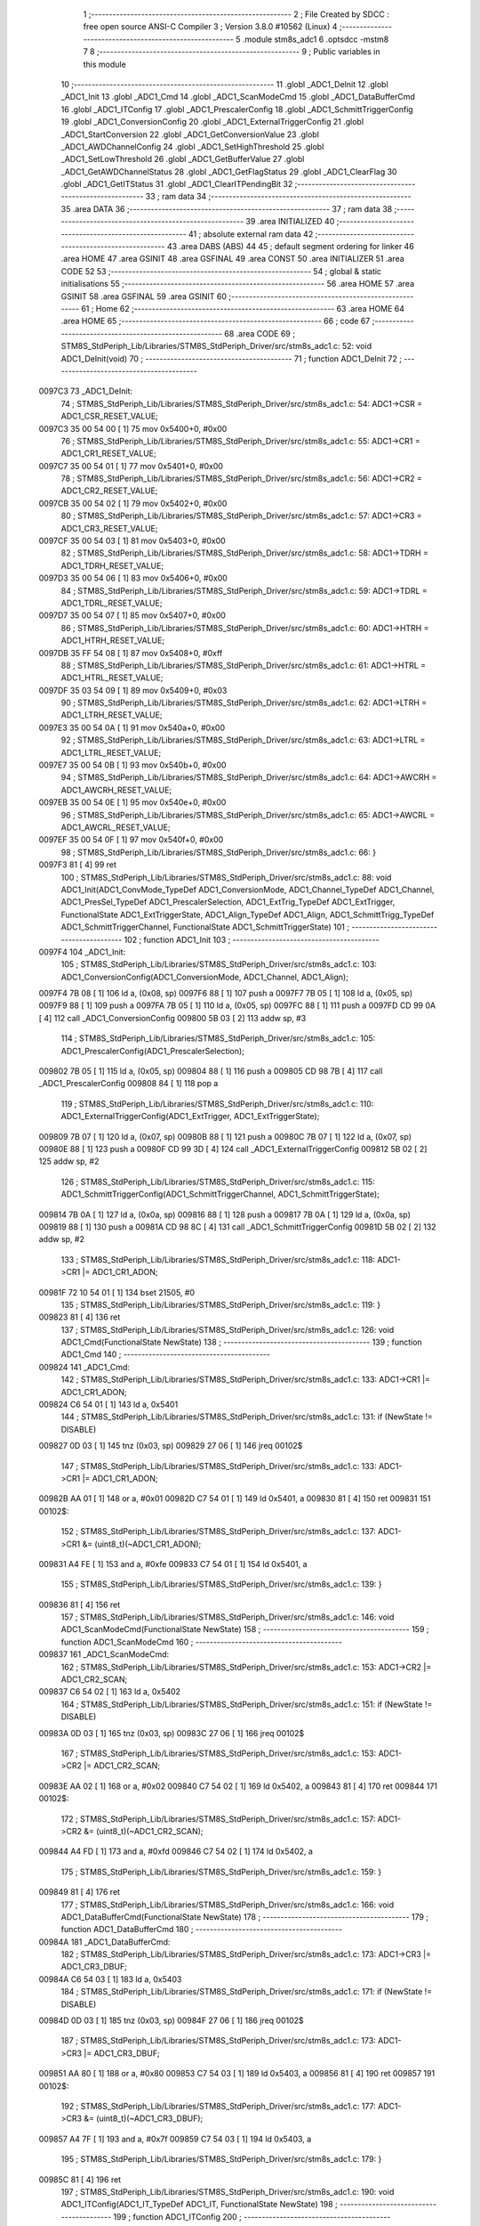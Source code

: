                                       1 ;--------------------------------------------------------
                                      2 ; File Created by SDCC : free open source ANSI-C Compiler
                                      3 ; Version 3.8.0 #10562 (Linux)
                                      4 ;--------------------------------------------------------
                                      5 	.module stm8s_adc1
                                      6 	.optsdcc -mstm8
                                      7 	
                                      8 ;--------------------------------------------------------
                                      9 ; Public variables in this module
                                     10 ;--------------------------------------------------------
                                     11 	.globl _ADC1_DeInit
                                     12 	.globl _ADC1_Init
                                     13 	.globl _ADC1_Cmd
                                     14 	.globl _ADC1_ScanModeCmd
                                     15 	.globl _ADC1_DataBufferCmd
                                     16 	.globl _ADC1_ITConfig
                                     17 	.globl _ADC1_PrescalerConfig
                                     18 	.globl _ADC1_SchmittTriggerConfig
                                     19 	.globl _ADC1_ConversionConfig
                                     20 	.globl _ADC1_ExternalTriggerConfig
                                     21 	.globl _ADC1_StartConversion
                                     22 	.globl _ADC1_GetConversionValue
                                     23 	.globl _ADC1_AWDChannelConfig
                                     24 	.globl _ADC1_SetHighThreshold
                                     25 	.globl _ADC1_SetLowThreshold
                                     26 	.globl _ADC1_GetBufferValue
                                     27 	.globl _ADC1_GetAWDChannelStatus
                                     28 	.globl _ADC1_GetFlagStatus
                                     29 	.globl _ADC1_ClearFlag
                                     30 	.globl _ADC1_GetITStatus
                                     31 	.globl _ADC1_ClearITPendingBit
                                     32 ;--------------------------------------------------------
                                     33 ; ram data
                                     34 ;--------------------------------------------------------
                                     35 	.area DATA
                                     36 ;--------------------------------------------------------
                                     37 ; ram data
                                     38 ;--------------------------------------------------------
                                     39 	.area INITIALIZED
                                     40 ;--------------------------------------------------------
                                     41 ; absolute external ram data
                                     42 ;--------------------------------------------------------
                                     43 	.area DABS (ABS)
                                     44 
                                     45 ; default segment ordering for linker
                                     46 	.area HOME
                                     47 	.area GSINIT
                                     48 	.area GSFINAL
                                     49 	.area CONST
                                     50 	.area INITIALIZER
                                     51 	.area CODE
                                     52 
                                     53 ;--------------------------------------------------------
                                     54 ; global & static initialisations
                                     55 ;--------------------------------------------------------
                                     56 	.area HOME
                                     57 	.area GSINIT
                                     58 	.area GSFINAL
                                     59 	.area GSINIT
                                     60 ;--------------------------------------------------------
                                     61 ; Home
                                     62 ;--------------------------------------------------------
                                     63 	.area HOME
                                     64 	.area HOME
                                     65 ;--------------------------------------------------------
                                     66 ; code
                                     67 ;--------------------------------------------------------
                                     68 	.area CODE
                                     69 ;	STM8S_StdPeriph_Lib/Libraries/STM8S_StdPeriph_Driver/src/stm8s_adc1.c: 52: void ADC1_DeInit(void)
                                     70 ;	-----------------------------------------
                                     71 ;	 function ADC1_DeInit
                                     72 ;	-----------------------------------------
      0097C3                         73 _ADC1_DeInit:
                                     74 ;	STM8S_StdPeriph_Lib/Libraries/STM8S_StdPeriph_Driver/src/stm8s_adc1.c: 54: ADC1->CSR  = ADC1_CSR_RESET_VALUE;
      0097C3 35 00 54 00      [ 1]   75 	mov	0x5400+0, #0x00
                                     76 ;	STM8S_StdPeriph_Lib/Libraries/STM8S_StdPeriph_Driver/src/stm8s_adc1.c: 55: ADC1->CR1  = ADC1_CR1_RESET_VALUE;
      0097C7 35 00 54 01      [ 1]   77 	mov	0x5401+0, #0x00
                                     78 ;	STM8S_StdPeriph_Lib/Libraries/STM8S_StdPeriph_Driver/src/stm8s_adc1.c: 56: ADC1->CR2  = ADC1_CR2_RESET_VALUE;
      0097CB 35 00 54 02      [ 1]   79 	mov	0x5402+0, #0x00
                                     80 ;	STM8S_StdPeriph_Lib/Libraries/STM8S_StdPeriph_Driver/src/stm8s_adc1.c: 57: ADC1->CR3  = ADC1_CR3_RESET_VALUE;
      0097CF 35 00 54 03      [ 1]   81 	mov	0x5403+0, #0x00
                                     82 ;	STM8S_StdPeriph_Lib/Libraries/STM8S_StdPeriph_Driver/src/stm8s_adc1.c: 58: ADC1->TDRH = ADC1_TDRH_RESET_VALUE;
      0097D3 35 00 54 06      [ 1]   83 	mov	0x5406+0, #0x00
                                     84 ;	STM8S_StdPeriph_Lib/Libraries/STM8S_StdPeriph_Driver/src/stm8s_adc1.c: 59: ADC1->TDRL = ADC1_TDRL_RESET_VALUE;
      0097D7 35 00 54 07      [ 1]   85 	mov	0x5407+0, #0x00
                                     86 ;	STM8S_StdPeriph_Lib/Libraries/STM8S_StdPeriph_Driver/src/stm8s_adc1.c: 60: ADC1->HTRH = ADC1_HTRH_RESET_VALUE;
      0097DB 35 FF 54 08      [ 1]   87 	mov	0x5408+0, #0xff
                                     88 ;	STM8S_StdPeriph_Lib/Libraries/STM8S_StdPeriph_Driver/src/stm8s_adc1.c: 61: ADC1->HTRL = ADC1_HTRL_RESET_VALUE;
      0097DF 35 03 54 09      [ 1]   89 	mov	0x5409+0, #0x03
                                     90 ;	STM8S_StdPeriph_Lib/Libraries/STM8S_StdPeriph_Driver/src/stm8s_adc1.c: 62: ADC1->LTRH = ADC1_LTRH_RESET_VALUE;
      0097E3 35 00 54 0A      [ 1]   91 	mov	0x540a+0, #0x00
                                     92 ;	STM8S_StdPeriph_Lib/Libraries/STM8S_StdPeriph_Driver/src/stm8s_adc1.c: 63: ADC1->LTRL = ADC1_LTRL_RESET_VALUE;
      0097E7 35 00 54 0B      [ 1]   93 	mov	0x540b+0, #0x00
                                     94 ;	STM8S_StdPeriph_Lib/Libraries/STM8S_StdPeriph_Driver/src/stm8s_adc1.c: 64: ADC1->AWCRH = ADC1_AWCRH_RESET_VALUE;
      0097EB 35 00 54 0E      [ 1]   95 	mov	0x540e+0, #0x00
                                     96 ;	STM8S_StdPeriph_Lib/Libraries/STM8S_StdPeriph_Driver/src/stm8s_adc1.c: 65: ADC1->AWCRL = ADC1_AWCRL_RESET_VALUE;
      0097EF 35 00 54 0F      [ 1]   97 	mov	0x540f+0, #0x00
                                     98 ;	STM8S_StdPeriph_Lib/Libraries/STM8S_StdPeriph_Driver/src/stm8s_adc1.c: 66: }
      0097F3 81               [ 4]   99 	ret
                                    100 ;	STM8S_StdPeriph_Lib/Libraries/STM8S_StdPeriph_Driver/src/stm8s_adc1.c: 88: void ADC1_Init(ADC1_ConvMode_TypeDef ADC1_ConversionMode, ADC1_Channel_TypeDef ADC1_Channel, ADC1_PresSel_TypeDef ADC1_PrescalerSelection, ADC1_ExtTrig_TypeDef ADC1_ExtTrigger, FunctionalState ADC1_ExtTriggerState, ADC1_Align_TypeDef ADC1_Align, ADC1_SchmittTrigg_TypeDef ADC1_SchmittTriggerChannel, FunctionalState ADC1_SchmittTriggerState)
                                    101 ;	-----------------------------------------
                                    102 ;	 function ADC1_Init
                                    103 ;	-----------------------------------------
      0097F4                        104 _ADC1_Init:
                                    105 ;	STM8S_StdPeriph_Lib/Libraries/STM8S_StdPeriph_Driver/src/stm8s_adc1.c: 103: ADC1_ConversionConfig(ADC1_ConversionMode, ADC1_Channel, ADC1_Align);
      0097F4 7B 08            [ 1]  106 	ld	a, (0x08, sp)
      0097F6 88               [ 1]  107 	push	a
      0097F7 7B 05            [ 1]  108 	ld	a, (0x05, sp)
      0097F9 88               [ 1]  109 	push	a
      0097FA 7B 05            [ 1]  110 	ld	a, (0x05, sp)
      0097FC 88               [ 1]  111 	push	a
      0097FD CD 99 0A         [ 4]  112 	call	_ADC1_ConversionConfig
      009800 5B 03            [ 2]  113 	addw	sp, #3
                                    114 ;	STM8S_StdPeriph_Lib/Libraries/STM8S_StdPeriph_Driver/src/stm8s_adc1.c: 105: ADC1_PrescalerConfig(ADC1_PrescalerSelection);
      009802 7B 05            [ 1]  115 	ld	a, (0x05, sp)
      009804 88               [ 1]  116 	push	a
      009805 CD 98 7B         [ 4]  117 	call	_ADC1_PrescalerConfig
      009808 84               [ 1]  118 	pop	a
                                    119 ;	STM8S_StdPeriph_Lib/Libraries/STM8S_StdPeriph_Driver/src/stm8s_adc1.c: 110: ADC1_ExternalTriggerConfig(ADC1_ExtTrigger, ADC1_ExtTriggerState);
      009809 7B 07            [ 1]  120 	ld	a, (0x07, sp)
      00980B 88               [ 1]  121 	push	a
      00980C 7B 07            [ 1]  122 	ld	a, (0x07, sp)
      00980E 88               [ 1]  123 	push	a
      00980F CD 99 3D         [ 4]  124 	call	_ADC1_ExternalTriggerConfig
      009812 5B 02            [ 2]  125 	addw	sp, #2
                                    126 ;	STM8S_StdPeriph_Lib/Libraries/STM8S_StdPeriph_Driver/src/stm8s_adc1.c: 115: ADC1_SchmittTriggerConfig(ADC1_SchmittTriggerChannel, ADC1_SchmittTriggerState);
      009814 7B 0A            [ 1]  127 	ld	a, (0x0a, sp)
      009816 88               [ 1]  128 	push	a
      009817 7B 0A            [ 1]  129 	ld	a, (0x0a, sp)
      009819 88               [ 1]  130 	push	a
      00981A CD 98 8C         [ 4]  131 	call	_ADC1_SchmittTriggerConfig
      00981D 5B 02            [ 2]  132 	addw	sp, #2
                                    133 ;	STM8S_StdPeriph_Lib/Libraries/STM8S_StdPeriph_Driver/src/stm8s_adc1.c: 118: ADC1->CR1 |= ADC1_CR1_ADON;
      00981F 72 10 54 01      [ 1]  134 	bset	21505, #0
                                    135 ;	STM8S_StdPeriph_Lib/Libraries/STM8S_StdPeriph_Driver/src/stm8s_adc1.c: 119: }
      009823 81               [ 4]  136 	ret
                                    137 ;	STM8S_StdPeriph_Lib/Libraries/STM8S_StdPeriph_Driver/src/stm8s_adc1.c: 126: void ADC1_Cmd(FunctionalState NewState)
                                    138 ;	-----------------------------------------
                                    139 ;	 function ADC1_Cmd
                                    140 ;	-----------------------------------------
      009824                        141 _ADC1_Cmd:
                                    142 ;	STM8S_StdPeriph_Lib/Libraries/STM8S_StdPeriph_Driver/src/stm8s_adc1.c: 133: ADC1->CR1 |= ADC1_CR1_ADON;
      009824 C6 54 01         [ 1]  143 	ld	a, 0x5401
                                    144 ;	STM8S_StdPeriph_Lib/Libraries/STM8S_StdPeriph_Driver/src/stm8s_adc1.c: 131: if (NewState != DISABLE)
      009827 0D 03            [ 1]  145 	tnz	(0x03, sp)
      009829 27 06            [ 1]  146 	jreq	00102$
                                    147 ;	STM8S_StdPeriph_Lib/Libraries/STM8S_StdPeriph_Driver/src/stm8s_adc1.c: 133: ADC1->CR1 |= ADC1_CR1_ADON;
      00982B AA 01            [ 1]  148 	or	a, #0x01
      00982D C7 54 01         [ 1]  149 	ld	0x5401, a
      009830 81               [ 4]  150 	ret
      009831                        151 00102$:
                                    152 ;	STM8S_StdPeriph_Lib/Libraries/STM8S_StdPeriph_Driver/src/stm8s_adc1.c: 137: ADC1->CR1 &= (uint8_t)(~ADC1_CR1_ADON);
      009831 A4 FE            [ 1]  153 	and	a, #0xfe
      009833 C7 54 01         [ 1]  154 	ld	0x5401, a
                                    155 ;	STM8S_StdPeriph_Lib/Libraries/STM8S_StdPeriph_Driver/src/stm8s_adc1.c: 139: }
      009836 81               [ 4]  156 	ret
                                    157 ;	STM8S_StdPeriph_Lib/Libraries/STM8S_StdPeriph_Driver/src/stm8s_adc1.c: 146: void ADC1_ScanModeCmd(FunctionalState NewState)
                                    158 ;	-----------------------------------------
                                    159 ;	 function ADC1_ScanModeCmd
                                    160 ;	-----------------------------------------
      009837                        161 _ADC1_ScanModeCmd:
                                    162 ;	STM8S_StdPeriph_Lib/Libraries/STM8S_StdPeriph_Driver/src/stm8s_adc1.c: 153: ADC1->CR2 |= ADC1_CR2_SCAN;
      009837 C6 54 02         [ 1]  163 	ld	a, 0x5402
                                    164 ;	STM8S_StdPeriph_Lib/Libraries/STM8S_StdPeriph_Driver/src/stm8s_adc1.c: 151: if (NewState != DISABLE)
      00983A 0D 03            [ 1]  165 	tnz	(0x03, sp)
      00983C 27 06            [ 1]  166 	jreq	00102$
                                    167 ;	STM8S_StdPeriph_Lib/Libraries/STM8S_StdPeriph_Driver/src/stm8s_adc1.c: 153: ADC1->CR2 |= ADC1_CR2_SCAN;
      00983E AA 02            [ 1]  168 	or	a, #0x02
      009840 C7 54 02         [ 1]  169 	ld	0x5402, a
      009843 81               [ 4]  170 	ret
      009844                        171 00102$:
                                    172 ;	STM8S_StdPeriph_Lib/Libraries/STM8S_StdPeriph_Driver/src/stm8s_adc1.c: 157: ADC1->CR2 &= (uint8_t)(~ADC1_CR2_SCAN);
      009844 A4 FD            [ 1]  173 	and	a, #0xfd
      009846 C7 54 02         [ 1]  174 	ld	0x5402, a
                                    175 ;	STM8S_StdPeriph_Lib/Libraries/STM8S_StdPeriph_Driver/src/stm8s_adc1.c: 159: }
      009849 81               [ 4]  176 	ret
                                    177 ;	STM8S_StdPeriph_Lib/Libraries/STM8S_StdPeriph_Driver/src/stm8s_adc1.c: 166: void ADC1_DataBufferCmd(FunctionalState NewState)
                                    178 ;	-----------------------------------------
                                    179 ;	 function ADC1_DataBufferCmd
                                    180 ;	-----------------------------------------
      00984A                        181 _ADC1_DataBufferCmd:
                                    182 ;	STM8S_StdPeriph_Lib/Libraries/STM8S_StdPeriph_Driver/src/stm8s_adc1.c: 173: ADC1->CR3 |= ADC1_CR3_DBUF;
      00984A C6 54 03         [ 1]  183 	ld	a, 0x5403
                                    184 ;	STM8S_StdPeriph_Lib/Libraries/STM8S_StdPeriph_Driver/src/stm8s_adc1.c: 171: if (NewState != DISABLE)
      00984D 0D 03            [ 1]  185 	tnz	(0x03, sp)
      00984F 27 06            [ 1]  186 	jreq	00102$
                                    187 ;	STM8S_StdPeriph_Lib/Libraries/STM8S_StdPeriph_Driver/src/stm8s_adc1.c: 173: ADC1->CR3 |= ADC1_CR3_DBUF;
      009851 AA 80            [ 1]  188 	or	a, #0x80
      009853 C7 54 03         [ 1]  189 	ld	0x5403, a
      009856 81               [ 4]  190 	ret
      009857                        191 00102$:
                                    192 ;	STM8S_StdPeriph_Lib/Libraries/STM8S_StdPeriph_Driver/src/stm8s_adc1.c: 177: ADC1->CR3 &= (uint8_t)(~ADC1_CR3_DBUF);
      009857 A4 7F            [ 1]  193 	and	a, #0x7f
      009859 C7 54 03         [ 1]  194 	ld	0x5403, a
                                    195 ;	STM8S_StdPeriph_Lib/Libraries/STM8S_StdPeriph_Driver/src/stm8s_adc1.c: 179: }
      00985C 81               [ 4]  196 	ret
                                    197 ;	STM8S_StdPeriph_Lib/Libraries/STM8S_StdPeriph_Driver/src/stm8s_adc1.c: 190: void ADC1_ITConfig(ADC1_IT_TypeDef ADC1_IT, FunctionalState NewState)
                                    198 ;	-----------------------------------------
                                    199 ;	 function ADC1_ITConfig
                                    200 ;	-----------------------------------------
      00985D                        201 _ADC1_ITConfig:
      00985D 88               [ 1]  202 	push	a
                                    203 ;	STM8S_StdPeriph_Lib/Libraries/STM8S_StdPeriph_Driver/src/stm8s_adc1.c: 199: ADC1->CSR |= (uint8_t)ADC1_IT;
      00985E C6 54 00         [ 1]  204 	ld	a, 0x5400
      009861 6B 01            [ 1]  205 	ld	(0x01, sp), a
                                    206 ;	STM8S_StdPeriph_Lib/Libraries/STM8S_StdPeriph_Driver/src/stm8s_adc1.c: 196: if (NewState != DISABLE)
      009863 0D 06            [ 1]  207 	tnz	(0x06, sp)
      009865 27 09            [ 1]  208 	jreq	00102$
                                    209 ;	STM8S_StdPeriph_Lib/Libraries/STM8S_StdPeriph_Driver/src/stm8s_adc1.c: 199: ADC1->CSR |= (uint8_t)ADC1_IT;
      009867 7B 05            [ 1]  210 	ld	a, (0x05, sp)
      009869 1A 01            [ 1]  211 	or	a, (0x01, sp)
      00986B C7 54 00         [ 1]  212 	ld	0x5400, a
      00986E 20 09            [ 2]  213 	jra	00104$
      009870                        214 00102$:
                                    215 ;	STM8S_StdPeriph_Lib/Libraries/STM8S_StdPeriph_Driver/src/stm8s_adc1.c: 204: ADC1->CSR &= (uint8_t)((uint16_t)~(uint16_t)ADC1_IT);
      009870 1E 04            [ 2]  216 	ldw	x, (0x04, sp)
      009872 53               [ 2]  217 	cplw	x
      009873 9F               [ 1]  218 	ld	a, xl
      009874 14 01            [ 1]  219 	and	a, (0x01, sp)
      009876 C7 54 00         [ 1]  220 	ld	0x5400, a
      009879                        221 00104$:
                                    222 ;	STM8S_StdPeriph_Lib/Libraries/STM8S_StdPeriph_Driver/src/stm8s_adc1.c: 206: }
      009879 84               [ 1]  223 	pop	a
      00987A 81               [ 4]  224 	ret
                                    225 ;	STM8S_StdPeriph_Lib/Libraries/STM8S_StdPeriph_Driver/src/stm8s_adc1.c: 214: void ADC1_PrescalerConfig(ADC1_PresSel_TypeDef ADC1_Prescaler)
                                    226 ;	-----------------------------------------
                                    227 ;	 function ADC1_PrescalerConfig
                                    228 ;	-----------------------------------------
      00987B                        229 _ADC1_PrescalerConfig:
                                    230 ;	STM8S_StdPeriph_Lib/Libraries/STM8S_StdPeriph_Driver/src/stm8s_adc1.c: 220: ADC1->CR1 &= (uint8_t)(~ADC1_CR1_SPSEL);
      00987B C6 54 01         [ 1]  231 	ld	a, 0x5401
      00987E A4 8F            [ 1]  232 	and	a, #0x8f
      009880 C7 54 01         [ 1]  233 	ld	0x5401, a
                                    234 ;	STM8S_StdPeriph_Lib/Libraries/STM8S_StdPeriph_Driver/src/stm8s_adc1.c: 222: ADC1->CR1 |= (uint8_t)(ADC1_Prescaler);
      009883 C6 54 01         [ 1]  235 	ld	a, 0x5401
      009886 1A 03            [ 1]  236 	or	a, (0x03, sp)
      009888 C7 54 01         [ 1]  237 	ld	0x5401, a
                                    238 ;	STM8S_StdPeriph_Lib/Libraries/STM8S_StdPeriph_Driver/src/stm8s_adc1.c: 223: }
      00988B 81               [ 4]  239 	ret
                                    240 ;	STM8S_StdPeriph_Lib/Libraries/STM8S_StdPeriph_Driver/src/stm8s_adc1.c: 233: void ADC1_SchmittTriggerConfig(ADC1_SchmittTrigg_TypeDef ADC1_SchmittTriggerChannel, FunctionalState NewState)
                                    241 ;	-----------------------------------------
                                    242 ;	 function ADC1_SchmittTriggerConfig
                                    243 ;	-----------------------------------------
      00988C                        244 _ADC1_SchmittTriggerConfig:
      00988C 52 02            [ 2]  245 	sub	sp, #2
                                    246 ;	STM8S_StdPeriph_Lib/Libraries/STM8S_StdPeriph_Driver/src/stm8s_adc1.c: 239: if (ADC1_SchmittTriggerChannel == ADC1_SCHMITTTRIG_ALL)
      00988E 7B 05            [ 1]  247 	ld	a, (0x05, sp)
      009890 4C               [ 1]  248 	inc	a
      009891 26 21            [ 1]  249 	jrne	00114$
                                    250 ;	STM8S_StdPeriph_Lib/Libraries/STM8S_StdPeriph_Driver/src/stm8s_adc1.c: 243: ADC1->TDRL &= (uint8_t)0x0;
      009893 C6 54 07         [ 1]  251 	ld	a, 0x5407
                                    252 ;	STM8S_StdPeriph_Lib/Libraries/STM8S_StdPeriph_Driver/src/stm8s_adc1.c: 241: if (NewState != DISABLE)
      009896 0D 06            [ 1]  253 	tnz	(0x06, sp)
      009898 27 0D            [ 1]  254 	jreq	00102$
                                    255 ;	STM8S_StdPeriph_Lib/Libraries/STM8S_StdPeriph_Driver/src/stm8s_adc1.c: 243: ADC1->TDRL &= (uint8_t)0x0;
      00989A 35 00 54 07      [ 1]  256 	mov	0x5407+0, #0x00
                                    257 ;	STM8S_StdPeriph_Lib/Libraries/STM8S_StdPeriph_Driver/src/stm8s_adc1.c: 244: ADC1->TDRH &= (uint8_t)0x0;
      00989E C6 54 06         [ 1]  258 	ld	a, 0x5406
      0098A1 35 00 54 06      [ 1]  259 	mov	0x5406+0, #0x00
      0098A5 20 60            [ 2]  260 	jra	00116$
      0098A7                        261 00102$:
                                    262 ;	STM8S_StdPeriph_Lib/Libraries/STM8S_StdPeriph_Driver/src/stm8s_adc1.c: 248: ADC1->TDRL |= (uint8_t)0xFF;
      0098A7 35 FF 54 07      [ 1]  263 	mov	0x5407+0, #0xff
                                    264 ;	STM8S_StdPeriph_Lib/Libraries/STM8S_StdPeriph_Driver/src/stm8s_adc1.c: 249: ADC1->TDRH |= (uint8_t)0xFF;
      0098AB C6 54 06         [ 1]  265 	ld	a, 0x5406
      0098AE 35 FF 54 06      [ 1]  266 	mov	0x5406+0, #0xff
      0098B2 20 53            [ 2]  267 	jra	00116$
      0098B4                        268 00114$:
                                    269 ;	STM8S_StdPeriph_Lib/Libraries/STM8S_StdPeriph_Driver/src/stm8s_adc1.c: 252: else if (ADC1_SchmittTriggerChannel < ADC1_SCHMITTTRIG_CHANNEL8)
      0098B4 7B 05            [ 1]  270 	ld	a, (0x05, sp)
      0098B6 A1 08            [ 1]  271 	cp	a, #0x08
      0098B8 24 25            [ 1]  272 	jrnc	00111$
                                    273 ;	STM8S_StdPeriph_Lib/Libraries/STM8S_StdPeriph_Driver/src/stm8s_adc1.c: 243: ADC1->TDRL &= (uint8_t)0x0;
      0098BA C6 54 07         [ 1]  274 	ld	a, 0x5407
      0098BD 6B 01            [ 1]  275 	ld	(0x01, sp), a
                                    276 ;	STM8S_StdPeriph_Lib/Libraries/STM8S_StdPeriph_Driver/src/stm8s_adc1.c: 256: ADC1->TDRL &= (uint8_t)(~(uint8_t)((uint8_t)0x01 << (uint8_t)ADC1_SchmittTriggerChannel));
      0098BF A6 01            [ 1]  277 	ld	a, #0x01
      0098C1 88               [ 1]  278 	push	a
      0098C2 7B 06            [ 1]  279 	ld	a, (0x06, sp)
      0098C4 27 05            [ 1]  280 	jreq	00149$
      0098C6                        281 00148$:
      0098C6 08 01            [ 1]  282 	sll	(1, sp)
      0098C8 4A               [ 1]  283 	dec	a
      0098C9 26 FB            [ 1]  284 	jrne	00148$
      0098CB                        285 00149$:
      0098CB 84               [ 1]  286 	pop	a
                                    287 ;	STM8S_StdPeriph_Lib/Libraries/STM8S_StdPeriph_Driver/src/stm8s_adc1.c: 254: if (NewState != DISABLE)
      0098CC 0D 06            [ 1]  288 	tnz	(0x06, sp)
      0098CE 27 08            [ 1]  289 	jreq	00105$
                                    290 ;	STM8S_StdPeriph_Lib/Libraries/STM8S_StdPeriph_Driver/src/stm8s_adc1.c: 256: ADC1->TDRL &= (uint8_t)(~(uint8_t)((uint8_t)0x01 << (uint8_t)ADC1_SchmittTriggerChannel));
      0098D0 43               [ 1]  291 	cpl	a
      0098D1 14 01            [ 1]  292 	and	a, (0x01, sp)
      0098D3 C7 54 07         [ 1]  293 	ld	0x5407, a
      0098D6 20 2F            [ 2]  294 	jra	00116$
      0098D8                        295 00105$:
                                    296 ;	STM8S_StdPeriph_Lib/Libraries/STM8S_StdPeriph_Driver/src/stm8s_adc1.c: 260: ADC1->TDRL |= (uint8_t)((uint8_t)0x01 << (uint8_t)ADC1_SchmittTriggerChannel);
      0098D8 1A 01            [ 1]  297 	or	a, (0x01, sp)
      0098DA C7 54 07         [ 1]  298 	ld	0x5407, a
      0098DD 20 28            [ 2]  299 	jra	00116$
      0098DF                        300 00111$:
                                    301 ;	STM8S_StdPeriph_Lib/Libraries/STM8S_StdPeriph_Driver/src/stm8s_adc1.c: 244: ADC1->TDRH &= (uint8_t)0x0;
      0098DF C6 54 06         [ 1]  302 	ld	a, 0x5406
      0098E2 6B 02            [ 1]  303 	ld	(0x02, sp), a
                                    304 ;	STM8S_StdPeriph_Lib/Libraries/STM8S_StdPeriph_Driver/src/stm8s_adc1.c: 267: ADC1->TDRH &= (uint8_t)(~(uint8_t)((uint8_t)0x01 << ((uint8_t)ADC1_SchmittTriggerChannel - (uint8_t)8)));
      0098E4 7B 05            [ 1]  305 	ld	a, (0x05, sp)
      0098E6 A0 08            [ 1]  306 	sub	a, #0x08
      0098E8 97               [ 1]  307 	ld	xl, a
      0098E9 A6 01            [ 1]  308 	ld	a, #0x01
      0098EB 88               [ 1]  309 	push	a
      0098EC 9F               [ 1]  310 	ld	a, xl
      0098ED 4D               [ 1]  311 	tnz	a
      0098EE 27 05            [ 1]  312 	jreq	00152$
      0098F0                        313 00151$:
      0098F0 08 01            [ 1]  314 	sll	(1, sp)
      0098F2 4A               [ 1]  315 	dec	a
      0098F3 26 FB            [ 1]  316 	jrne	00151$
      0098F5                        317 00152$:
      0098F5 84               [ 1]  318 	pop	a
                                    319 ;	STM8S_StdPeriph_Lib/Libraries/STM8S_StdPeriph_Driver/src/stm8s_adc1.c: 265: if (NewState != DISABLE)
      0098F6 0D 06            [ 1]  320 	tnz	(0x06, sp)
      0098F8 27 08            [ 1]  321 	jreq	00108$
                                    322 ;	STM8S_StdPeriph_Lib/Libraries/STM8S_StdPeriph_Driver/src/stm8s_adc1.c: 267: ADC1->TDRH &= (uint8_t)(~(uint8_t)((uint8_t)0x01 << ((uint8_t)ADC1_SchmittTriggerChannel - (uint8_t)8)));
      0098FA 43               [ 1]  323 	cpl	a
      0098FB 14 02            [ 1]  324 	and	a, (0x02, sp)
      0098FD C7 54 06         [ 1]  325 	ld	0x5406, a
      009900 20 05            [ 2]  326 	jra	00116$
      009902                        327 00108$:
                                    328 ;	STM8S_StdPeriph_Lib/Libraries/STM8S_StdPeriph_Driver/src/stm8s_adc1.c: 271: ADC1->TDRH |= (uint8_t)((uint8_t)0x01 << ((uint8_t)ADC1_SchmittTriggerChannel - (uint8_t)8));
      009902 1A 02            [ 1]  329 	or	a, (0x02, sp)
      009904 C7 54 06         [ 1]  330 	ld	0x5406, a
      009907                        331 00116$:
                                    332 ;	STM8S_StdPeriph_Lib/Libraries/STM8S_StdPeriph_Driver/src/stm8s_adc1.c: 274: }
      009907 5B 02            [ 2]  333 	addw	sp, #2
      009909 81               [ 4]  334 	ret
                                    335 ;	STM8S_StdPeriph_Lib/Libraries/STM8S_StdPeriph_Driver/src/stm8s_adc1.c: 286: void ADC1_ConversionConfig(ADC1_ConvMode_TypeDef ADC1_ConversionMode, ADC1_Channel_TypeDef ADC1_Channel, ADC1_Align_TypeDef ADC1_Align)
                                    336 ;	-----------------------------------------
                                    337 ;	 function ADC1_ConversionConfig
                                    338 ;	-----------------------------------------
      00990A                        339 _ADC1_ConversionConfig:
                                    340 ;	STM8S_StdPeriph_Lib/Libraries/STM8S_StdPeriph_Driver/src/stm8s_adc1.c: 294: ADC1->CR2 &= (uint8_t)(~ADC1_CR2_ALIGN);
      00990A 72 17 54 02      [ 1]  341 	bres	21506, #3
                                    342 ;	STM8S_StdPeriph_Lib/Libraries/STM8S_StdPeriph_Driver/src/stm8s_adc1.c: 296: ADC1->CR2 |= (uint8_t)(ADC1_Align);
      00990E C6 54 02         [ 1]  343 	ld	a, 0x5402
      009911 1A 05            [ 1]  344 	or	a, (0x05, sp)
      009913 C7 54 02         [ 1]  345 	ld	0x5402, a
                                    346 ;	STM8S_StdPeriph_Lib/Libraries/STM8S_StdPeriph_Driver/src/stm8s_adc1.c: 301: ADC1->CR1 |= ADC1_CR1_CONT;
      009916 C6 54 01         [ 1]  347 	ld	a, 0x5401
                                    348 ;	STM8S_StdPeriph_Lib/Libraries/STM8S_StdPeriph_Driver/src/stm8s_adc1.c: 298: if (ADC1_ConversionMode == ADC1_CONVERSIONMODE_CONTINUOUS)
      009919 88               [ 1]  349 	push	a
      00991A 7B 04            [ 1]  350 	ld	a, (0x04, sp)
      00991C 4A               [ 1]  351 	dec	a
      00991D 84               [ 1]  352 	pop	a
      00991E 26 07            [ 1]  353 	jrne	00102$
                                    354 ;	STM8S_StdPeriph_Lib/Libraries/STM8S_StdPeriph_Driver/src/stm8s_adc1.c: 301: ADC1->CR1 |= ADC1_CR1_CONT;
      009920 AA 02            [ 1]  355 	or	a, #0x02
      009922 C7 54 01         [ 1]  356 	ld	0x5401, a
      009925 20 05            [ 2]  357 	jra	00103$
      009927                        358 00102$:
                                    359 ;	STM8S_StdPeriph_Lib/Libraries/STM8S_StdPeriph_Driver/src/stm8s_adc1.c: 306: ADC1->CR1 &= (uint8_t)(~ADC1_CR1_CONT);
      009927 A4 FD            [ 1]  360 	and	a, #0xfd
      009929 C7 54 01         [ 1]  361 	ld	0x5401, a
      00992C                        362 00103$:
                                    363 ;	STM8S_StdPeriph_Lib/Libraries/STM8S_StdPeriph_Driver/src/stm8s_adc1.c: 310: ADC1->CSR &= (uint8_t)(~ADC1_CSR_CH);
      00992C C6 54 00         [ 1]  364 	ld	a, 0x5400
      00992F A4 F0            [ 1]  365 	and	a, #0xf0
      009931 C7 54 00         [ 1]  366 	ld	0x5400, a
                                    367 ;	STM8S_StdPeriph_Lib/Libraries/STM8S_StdPeriph_Driver/src/stm8s_adc1.c: 312: ADC1->CSR |= (uint8_t)(ADC1_Channel);
      009934 C6 54 00         [ 1]  368 	ld	a, 0x5400
      009937 1A 04            [ 1]  369 	or	a, (0x04, sp)
      009939 C7 54 00         [ 1]  370 	ld	0x5400, a
                                    371 ;	STM8S_StdPeriph_Lib/Libraries/STM8S_StdPeriph_Driver/src/stm8s_adc1.c: 313: }
      00993C 81               [ 4]  372 	ret
                                    373 ;	STM8S_StdPeriph_Lib/Libraries/STM8S_StdPeriph_Driver/src/stm8s_adc1.c: 325: void ADC1_ExternalTriggerConfig(ADC1_ExtTrig_TypeDef ADC1_ExtTrigger, FunctionalState NewState)
                                    374 ;	-----------------------------------------
                                    375 ;	 function ADC1_ExternalTriggerConfig
                                    376 ;	-----------------------------------------
      00993D                        377 _ADC1_ExternalTriggerConfig:
                                    378 ;	STM8S_StdPeriph_Lib/Libraries/STM8S_StdPeriph_Driver/src/stm8s_adc1.c: 332: ADC1->CR2 &= (uint8_t)(~ADC1_CR2_EXTSEL);
      00993D C6 54 02         [ 1]  379 	ld	a, 0x5402
      009940 A4 CF            [ 1]  380 	and	a, #0xcf
      009942 C7 54 02         [ 1]  381 	ld	0x5402, a
      009945 C6 54 02         [ 1]  382 	ld	a, 0x5402
                                    383 ;	STM8S_StdPeriph_Lib/Libraries/STM8S_StdPeriph_Driver/src/stm8s_adc1.c: 334: if (NewState != DISABLE)
      009948 0D 04            [ 1]  384 	tnz	(0x04, sp)
      00994A 27 07            [ 1]  385 	jreq	00102$
                                    386 ;	STM8S_StdPeriph_Lib/Libraries/STM8S_StdPeriph_Driver/src/stm8s_adc1.c: 337: ADC1->CR2 |= (uint8_t)(ADC1_CR2_EXTTRIG);
      00994C AA 40            [ 1]  387 	or	a, #0x40
      00994E C7 54 02         [ 1]  388 	ld	0x5402, a
      009951 20 05            [ 2]  389 	jra	00103$
      009953                        390 00102$:
                                    391 ;	STM8S_StdPeriph_Lib/Libraries/STM8S_StdPeriph_Driver/src/stm8s_adc1.c: 342: ADC1->CR2 &= (uint8_t)(~ADC1_CR2_EXTTRIG);
      009953 A4 BF            [ 1]  392 	and	a, #0xbf
      009955 C7 54 02         [ 1]  393 	ld	0x5402, a
      009958                        394 00103$:
                                    395 ;	STM8S_StdPeriph_Lib/Libraries/STM8S_StdPeriph_Driver/src/stm8s_adc1.c: 346: ADC1->CR2 |= (uint8_t)(ADC1_ExtTrigger);
      009958 C6 54 02         [ 1]  396 	ld	a, 0x5402
      00995B 1A 03            [ 1]  397 	or	a, (0x03, sp)
      00995D C7 54 02         [ 1]  398 	ld	0x5402, a
                                    399 ;	STM8S_StdPeriph_Lib/Libraries/STM8S_StdPeriph_Driver/src/stm8s_adc1.c: 347: }
      009960 81               [ 4]  400 	ret
                                    401 ;	STM8S_StdPeriph_Lib/Libraries/STM8S_StdPeriph_Driver/src/stm8s_adc1.c: 358: void ADC1_StartConversion(void)
                                    402 ;	-----------------------------------------
                                    403 ;	 function ADC1_StartConversion
                                    404 ;	-----------------------------------------
      009961                        405 _ADC1_StartConversion:
                                    406 ;	STM8S_StdPeriph_Lib/Libraries/STM8S_StdPeriph_Driver/src/stm8s_adc1.c: 360: ADC1->CR1 |= ADC1_CR1_ADON;
      009961 72 10 54 01      [ 1]  407 	bset	21505, #0
                                    408 ;	STM8S_StdPeriph_Lib/Libraries/STM8S_StdPeriph_Driver/src/stm8s_adc1.c: 361: }
      009965 81               [ 4]  409 	ret
                                    410 ;	STM8S_StdPeriph_Lib/Libraries/STM8S_StdPeriph_Driver/src/stm8s_adc1.c: 370: uint16_t ADC1_GetConversionValue(void)
                                    411 ;	-----------------------------------------
                                    412 ;	 function ADC1_GetConversionValue
                                    413 ;	-----------------------------------------
      009966                        414 _ADC1_GetConversionValue:
      009966 52 08            [ 2]  415 	sub	sp, #8
                                    416 ;	STM8S_StdPeriph_Lib/Libraries/STM8S_StdPeriph_Driver/src/stm8s_adc1.c: 375: if ((ADC1->CR2 & ADC1_CR2_ALIGN) != 0) /* Right alignment */
      009968 C6 54 02         [ 1]  417 	ld	a, 0x5402
      00996B A5 08            [ 1]  418 	bcp	a, #0x08
      00996D 27 15            [ 1]  419 	jreq	00102$
                                    420 ;	STM8S_StdPeriph_Lib/Libraries/STM8S_StdPeriph_Driver/src/stm8s_adc1.c: 378: templ = ADC1->DRL;
      00996F C6 54 05         [ 1]  421 	ld	a, 0x5405
      009972 97               [ 1]  422 	ld	xl, a
                                    423 ;	STM8S_StdPeriph_Lib/Libraries/STM8S_StdPeriph_Driver/src/stm8s_adc1.c: 380: temph = ADC1->DRH;
      009973 C6 54 04         [ 1]  424 	ld	a, 0x5404
                                    425 ;	STM8S_StdPeriph_Lib/Libraries/STM8S_StdPeriph_Driver/src/stm8s_adc1.c: 382: temph = (uint16_t)(templ | (uint16_t)(temph << (uint8_t)8));
      009976 0F 04            [ 1]  426 	clr	(0x04, sp)
      009978 0F 01            [ 1]  427 	clr	(0x01, sp)
      00997A 1A 01            [ 1]  428 	or	a, (0x01, sp)
      00997C 01               [ 1]  429 	rrwa	x
      00997D 1A 04            [ 1]  430 	or	a, (0x04, sp)
      00997F 97               [ 1]  431 	ld	xl, a
      009980 1F 07            [ 2]  432 	ldw	(0x07, sp), x
      009982 20 1D            [ 2]  433 	jra	00103$
      009984                        434 00102$:
                                    435 ;	STM8S_StdPeriph_Lib/Libraries/STM8S_StdPeriph_Driver/src/stm8s_adc1.c: 387: temph = ADC1->DRH;
      009984 C6 54 04         [ 1]  436 	ld	a, 0x5404
      009987 5F               [ 1]  437 	clrw	x
      009988 97               [ 1]  438 	ld	xl, a
      009989 51               [ 1]  439 	exgw	x, y
                                    440 ;	STM8S_StdPeriph_Lib/Libraries/STM8S_StdPeriph_Driver/src/stm8s_adc1.c: 389: templ = ADC1->DRL;
      00998A C6 54 05         [ 1]  441 	ld	a, 0x5405
                                    442 ;	STM8S_StdPeriph_Lib/Libraries/STM8S_StdPeriph_Driver/src/stm8s_adc1.c: 391: temph = (uint16_t)((uint16_t)((uint16_t)templ << 6) | (uint16_t)((uint16_t)temph << 8));
      00998D 5F               [ 1]  443 	clrw	x
      00998E 97               [ 1]  444 	ld	xl, a
      00998F 58               [ 2]  445 	sllw	x
      009990 58               [ 2]  446 	sllw	x
      009991 58               [ 2]  447 	sllw	x
      009992 58               [ 2]  448 	sllw	x
      009993 58               [ 2]  449 	sllw	x
      009994 58               [ 2]  450 	sllw	x
      009995 1F 05            [ 2]  451 	ldw	(0x05, sp), x
      009997 7B 06            [ 1]  452 	ld	a, (0x06, sp)
      009999 97               [ 1]  453 	ld	xl, a
      00999A 90 9F            [ 1]  454 	ld	a, yl
      00999C 1A 05            [ 1]  455 	or	a, (0x05, sp)
      00999E 95               [ 1]  456 	ld	xh, a
      00999F 1F 07            [ 2]  457 	ldw	(0x07, sp), x
      0099A1                        458 00103$:
                                    459 ;	STM8S_StdPeriph_Lib/Libraries/STM8S_StdPeriph_Driver/src/stm8s_adc1.c: 394: return ((uint16_t)temph);
      0099A1 1E 07            [ 2]  460 	ldw	x, (0x07, sp)
                                    461 ;	STM8S_StdPeriph_Lib/Libraries/STM8S_StdPeriph_Driver/src/stm8s_adc1.c: 395: }
      0099A3 5B 08            [ 2]  462 	addw	sp, #8
      0099A5 81               [ 4]  463 	ret
                                    464 ;	STM8S_StdPeriph_Lib/Libraries/STM8S_StdPeriph_Driver/src/stm8s_adc1.c: 405: void ADC1_AWDChannelConfig(ADC1_Channel_TypeDef Channel, FunctionalState NewState)
                                    465 ;	-----------------------------------------
                                    466 ;	 function ADC1_AWDChannelConfig
                                    467 ;	-----------------------------------------
      0099A6                        468 _ADC1_AWDChannelConfig:
      0099A6 52 02            [ 2]  469 	sub	sp, #2
                                    470 ;	STM8S_StdPeriph_Lib/Libraries/STM8S_StdPeriph_Driver/src/stm8s_adc1.c: 411: if (Channel < (uint8_t)8)
      0099A8 7B 05            [ 1]  471 	ld	a, (0x05, sp)
      0099AA A1 08            [ 1]  472 	cp	a, #0x08
      0099AC 24 25            [ 1]  473 	jrnc	00108$
                                    474 ;	STM8S_StdPeriph_Lib/Libraries/STM8S_StdPeriph_Driver/src/stm8s_adc1.c: 415: ADC1->AWCRL |= (uint8_t)((uint8_t)1 << Channel);
      0099AE C6 54 0F         [ 1]  475 	ld	a, 0x540f
      0099B1 6B 01            [ 1]  476 	ld	(0x01, sp), a
      0099B3 A6 01            [ 1]  477 	ld	a, #0x01
      0099B5 88               [ 1]  478 	push	a
      0099B6 7B 06            [ 1]  479 	ld	a, (0x06, sp)
      0099B8 27 05            [ 1]  480 	jreq	00129$
      0099BA                        481 00128$:
      0099BA 08 01            [ 1]  482 	sll	(1, sp)
      0099BC 4A               [ 1]  483 	dec	a
      0099BD 26 FB            [ 1]  484 	jrne	00128$
      0099BF                        485 00129$:
      0099BF 84               [ 1]  486 	pop	a
                                    487 ;	STM8S_StdPeriph_Lib/Libraries/STM8S_StdPeriph_Driver/src/stm8s_adc1.c: 413: if (NewState != DISABLE)
      0099C0 0D 06            [ 1]  488 	tnz	(0x06, sp)
      0099C2 27 07            [ 1]  489 	jreq	00102$
                                    490 ;	STM8S_StdPeriph_Lib/Libraries/STM8S_StdPeriph_Driver/src/stm8s_adc1.c: 415: ADC1->AWCRL |= (uint8_t)((uint8_t)1 << Channel);
      0099C4 1A 01            [ 1]  491 	or	a, (0x01, sp)
      0099C6 C7 54 0F         [ 1]  492 	ld	0x540f, a
      0099C9 20 30            [ 2]  493 	jra	00110$
      0099CB                        494 00102$:
                                    495 ;	STM8S_StdPeriph_Lib/Libraries/STM8S_StdPeriph_Driver/src/stm8s_adc1.c: 419: ADC1->AWCRL &= (uint8_t)~(uint8_t)((uint8_t)1 << Channel);
      0099CB 43               [ 1]  496 	cpl	a
      0099CC 14 01            [ 1]  497 	and	a, (0x01, sp)
      0099CE C7 54 0F         [ 1]  498 	ld	0x540f, a
      0099D1 20 28            [ 2]  499 	jra	00110$
      0099D3                        500 00108$:
                                    501 ;	STM8S_StdPeriph_Lib/Libraries/STM8S_StdPeriph_Driver/src/stm8s_adc1.c: 426: ADC1->AWCRH |= (uint8_t)((uint8_t)1 << (Channel - (uint8_t)8));
      0099D3 C6 54 0E         [ 1]  502 	ld	a, 0x540e
      0099D6 6B 02            [ 1]  503 	ld	(0x02, sp), a
      0099D8 7B 05            [ 1]  504 	ld	a, (0x05, sp)
      0099DA A0 08            [ 1]  505 	sub	a, #0x08
      0099DC 97               [ 1]  506 	ld	xl, a
      0099DD A6 01            [ 1]  507 	ld	a, #0x01
      0099DF 88               [ 1]  508 	push	a
      0099E0 9F               [ 1]  509 	ld	a, xl
      0099E1 4D               [ 1]  510 	tnz	a
      0099E2 27 05            [ 1]  511 	jreq	00132$
      0099E4                        512 00131$:
      0099E4 08 01            [ 1]  513 	sll	(1, sp)
      0099E6 4A               [ 1]  514 	dec	a
      0099E7 26 FB            [ 1]  515 	jrne	00131$
      0099E9                        516 00132$:
      0099E9 84               [ 1]  517 	pop	a
                                    518 ;	STM8S_StdPeriph_Lib/Libraries/STM8S_StdPeriph_Driver/src/stm8s_adc1.c: 424: if (NewState != DISABLE)
      0099EA 0D 06            [ 1]  519 	tnz	(0x06, sp)
      0099EC 27 07            [ 1]  520 	jreq	00105$
                                    521 ;	STM8S_StdPeriph_Lib/Libraries/STM8S_StdPeriph_Driver/src/stm8s_adc1.c: 426: ADC1->AWCRH |= (uint8_t)((uint8_t)1 << (Channel - (uint8_t)8));
      0099EE 1A 02            [ 1]  522 	or	a, (0x02, sp)
      0099F0 C7 54 0E         [ 1]  523 	ld	0x540e, a
      0099F3 20 06            [ 2]  524 	jra	00110$
      0099F5                        525 00105$:
                                    526 ;	STM8S_StdPeriph_Lib/Libraries/STM8S_StdPeriph_Driver/src/stm8s_adc1.c: 430: ADC1->AWCRH &= (uint8_t)~(uint8_t)((uint8_t)1 << (uint8_t)(Channel - (uint8_t)8));
      0099F5 43               [ 1]  527 	cpl	a
      0099F6 14 02            [ 1]  528 	and	a, (0x02, sp)
      0099F8 C7 54 0E         [ 1]  529 	ld	0x540e, a
      0099FB                        530 00110$:
                                    531 ;	STM8S_StdPeriph_Lib/Libraries/STM8S_StdPeriph_Driver/src/stm8s_adc1.c: 433: }
      0099FB 5B 02            [ 2]  532 	addw	sp, #2
      0099FD 81               [ 4]  533 	ret
                                    534 ;	STM8S_StdPeriph_Lib/Libraries/STM8S_StdPeriph_Driver/src/stm8s_adc1.c: 441: void ADC1_SetHighThreshold(uint16_t Threshold)
                                    535 ;	-----------------------------------------
                                    536 ;	 function ADC1_SetHighThreshold
                                    537 ;	-----------------------------------------
      0099FE                        538 _ADC1_SetHighThreshold:
                                    539 ;	STM8S_StdPeriph_Lib/Libraries/STM8S_StdPeriph_Driver/src/stm8s_adc1.c: 443: ADC1->HTRH = (uint8_t)(Threshold >> (uint8_t)2);
      0099FE 1E 03            [ 2]  540 	ldw	x, (0x03, sp)
      009A00 54               [ 2]  541 	srlw	x
      009A01 54               [ 2]  542 	srlw	x
      009A02 9F               [ 1]  543 	ld	a, xl
      009A03 C7 54 08         [ 1]  544 	ld	0x5408, a
                                    545 ;	STM8S_StdPeriph_Lib/Libraries/STM8S_StdPeriph_Driver/src/stm8s_adc1.c: 444: ADC1->HTRL = (uint8_t)Threshold;
      009A06 7B 04            [ 1]  546 	ld	a, (0x04, sp)
      009A08 C7 54 09         [ 1]  547 	ld	0x5409, a
                                    548 ;	STM8S_StdPeriph_Lib/Libraries/STM8S_StdPeriph_Driver/src/stm8s_adc1.c: 445: }
      009A0B 81               [ 4]  549 	ret
                                    550 ;	STM8S_StdPeriph_Lib/Libraries/STM8S_StdPeriph_Driver/src/stm8s_adc1.c: 453: void ADC1_SetLowThreshold(uint16_t Threshold)
                                    551 ;	-----------------------------------------
                                    552 ;	 function ADC1_SetLowThreshold
                                    553 ;	-----------------------------------------
      009A0C                        554 _ADC1_SetLowThreshold:
                                    555 ;	STM8S_StdPeriph_Lib/Libraries/STM8S_StdPeriph_Driver/src/stm8s_adc1.c: 455: ADC1->LTRL = (uint8_t)Threshold;
      009A0C 7B 04            [ 1]  556 	ld	a, (0x04, sp)
      009A0E C7 54 0B         [ 1]  557 	ld	0x540b, a
                                    558 ;	STM8S_StdPeriph_Lib/Libraries/STM8S_StdPeriph_Driver/src/stm8s_adc1.c: 456: ADC1->LTRH = (uint8_t)(Threshold >> (uint8_t)2);
      009A11 1E 03            [ 2]  559 	ldw	x, (0x03, sp)
      009A13 54               [ 2]  560 	srlw	x
      009A14 54               [ 2]  561 	srlw	x
      009A15 9F               [ 1]  562 	ld	a, xl
      009A16 C7 54 0A         [ 1]  563 	ld	0x540a, a
                                    564 ;	STM8S_StdPeriph_Lib/Libraries/STM8S_StdPeriph_Driver/src/stm8s_adc1.c: 457: }
      009A19 81               [ 4]  565 	ret
                                    566 ;	STM8S_StdPeriph_Lib/Libraries/STM8S_StdPeriph_Driver/src/stm8s_adc1.c: 466: uint16_t ADC1_GetBufferValue(uint8_t Buffer)
                                    567 ;	-----------------------------------------
                                    568 ;	 function ADC1_GetBufferValue
                                    569 ;	-----------------------------------------
      009A1A                        570 _ADC1_GetBufferValue:
      009A1A 52 0B            [ 2]  571 	sub	sp, #11
                                    572 ;	STM8S_StdPeriph_Lib/Libraries/STM8S_StdPeriph_Driver/src/stm8s_adc1.c: 474: if ((ADC1->CR2 & ADC1_CR2_ALIGN) != 0) /* Right alignment */
      009A1C C6 54 02         [ 1]  573 	ld	a, 0x5402
      009A1F 6B 07            [ 1]  574 	ld	(0x07, sp), a
                                    575 ;	STM8S_StdPeriph_Lib/Libraries/STM8S_StdPeriph_Driver/src/stm8s_adc1.c: 477: templ = *(uint8_t*)(uint16_t)((uint16_t)ADC1_BaseAddress + (uint8_t)(Buffer << 1) + 1);
      009A21 7B 0E            [ 1]  576 	ld	a, (0x0e, sp)
      009A23 48               [ 1]  577 	sll	a
      009A24 5F               [ 1]  578 	clrw	x
      009A25 97               [ 1]  579 	ld	xl, a
      009A26 51               [ 1]  580 	exgw	x, y
      009A27 93               [ 1]  581 	ldw	x, y
      009A28 1C 53 E1         [ 2]  582 	addw	x, #0x53e1
                                    583 ;	STM8S_StdPeriph_Lib/Libraries/STM8S_StdPeriph_Driver/src/stm8s_adc1.c: 479: temph = *(uint8_t*)(uint16_t)((uint16_t)ADC1_BaseAddress + (uint8_t)(Buffer << 1));
      009A2B 72 A9 53 E0      [ 2]  584 	addw	y, #0x53e0
                                    585 ;	STM8S_StdPeriph_Lib/Libraries/STM8S_StdPeriph_Driver/src/stm8s_adc1.c: 477: templ = *(uint8_t*)(uint16_t)((uint16_t)ADC1_BaseAddress + (uint8_t)(Buffer << 1) + 1);
                                    586 ;	STM8S_StdPeriph_Lib/Libraries/STM8S_StdPeriph_Driver/src/stm8s_adc1.c: 479: temph = *(uint8_t*)(uint16_t)((uint16_t)ADC1_BaseAddress + (uint8_t)(Buffer << 1));
                                    587 ;	STM8S_StdPeriph_Lib/Libraries/STM8S_StdPeriph_Driver/src/stm8s_adc1.c: 477: templ = *(uint8_t*)(uint16_t)((uint16_t)ADC1_BaseAddress + (uint8_t)(Buffer << 1) + 1);
      009A2F F6               [ 1]  588 	ld	a, (x)
      009A30 97               [ 1]  589 	ld	xl, a
                                    590 ;	STM8S_StdPeriph_Lib/Libraries/STM8S_StdPeriph_Driver/src/stm8s_adc1.c: 479: temph = *(uint8_t*)(uint16_t)((uint16_t)ADC1_BaseAddress + (uint8_t)(Buffer << 1));
      009A31 90 F6            [ 1]  591 	ld	a, (y)
                                    592 ;	STM8S_StdPeriph_Lib/Libraries/STM8S_StdPeriph_Driver/src/stm8s_adc1.c: 474: if ((ADC1->CR2 & ADC1_CR2_ALIGN) != 0) /* Right alignment */
      009A33 88               [ 1]  593 	push	a
      009A34 7B 08            [ 1]  594 	ld	a, (0x08, sp)
      009A36 A5 08            [ 1]  595 	bcp	a, #0x08
      009A38 84               [ 1]  596 	pop	a
      009A39 27 0E            [ 1]  597 	jreq	00102$
                                    598 ;	STM8S_StdPeriph_Lib/Libraries/STM8S_StdPeriph_Driver/src/stm8s_adc1.c: 477: templ = *(uint8_t*)(uint16_t)((uint16_t)ADC1_BaseAddress + (uint8_t)(Buffer << 1) + 1);
                                    599 ;	STM8S_StdPeriph_Lib/Libraries/STM8S_StdPeriph_Driver/src/stm8s_adc1.c: 479: temph = *(uint8_t*)(uint16_t)((uint16_t)ADC1_BaseAddress + (uint8_t)(Buffer << 1));
                                    600 ;	STM8S_StdPeriph_Lib/Libraries/STM8S_StdPeriph_Driver/src/stm8s_adc1.c: 481: temph = (uint16_t)(templ | (uint16_t)(temph << (uint8_t)8));
      009A3B 0F 06            [ 1]  601 	clr	(0x06, sp)
      009A3D 0F 01            [ 1]  602 	clr	(0x01, sp)
      009A3F 1A 01            [ 1]  603 	or	a, (0x01, sp)
      009A41 01               [ 1]  604 	rrwa	x
      009A42 1A 06            [ 1]  605 	or	a, (0x06, sp)
      009A44 97               [ 1]  606 	ld	xl, a
      009A45 1F 0A            [ 2]  607 	ldw	(0x0a, sp), x
      009A47 20 19            [ 2]  608 	jra	00103$
      009A49                        609 00102$:
                                    610 ;	STM8S_StdPeriph_Lib/Libraries/STM8S_StdPeriph_Driver/src/stm8s_adc1.c: 486: temph = *(uint8_t*)(uint16_t)((uint16_t)ADC1_BaseAddress + (uint8_t)(Buffer << 1));
                                    611 ;	STM8S_StdPeriph_Lib/Libraries/STM8S_StdPeriph_Driver/src/stm8s_adc1.c: 488: templ = *(uint8_t*)(uint16_t)((uint16_t)ADC1_BaseAddress + (uint8_t)(Buffer << 1) + 1);
                                    612 ;	STM8S_StdPeriph_Lib/Libraries/STM8S_StdPeriph_Driver/src/stm8s_adc1.c: 490: temph = (uint16_t)((uint16_t)((uint16_t)templ << 6) | (uint16_t)(temph << 8));
      009A49 02               [ 1]  613 	rlwa	x
      009A4A 4F               [ 1]  614 	clr	a
      009A4B 01               [ 1]  615 	rrwa	x
      009A4C 58               [ 2]  616 	sllw	x
      009A4D 58               [ 2]  617 	sllw	x
      009A4E 58               [ 2]  618 	sllw	x
      009A4F 58               [ 2]  619 	sllw	x
      009A50 58               [ 2]  620 	sllw	x
      009A51 58               [ 2]  621 	sllw	x
      009A52 1F 03            [ 2]  622 	ldw	(0x03, sp), x
      009A54 97               [ 1]  623 	ld	xl, a
      009A55 7B 04            [ 1]  624 	ld	a, (0x04, sp)
      009A57 6B 09            [ 1]  625 	ld	(0x09, sp), a
      009A59 9F               [ 1]  626 	ld	a, xl
      009A5A 1A 03            [ 1]  627 	or	a, (0x03, sp)
      009A5C 6B 0A            [ 1]  628 	ld	(0x0a, sp), a
      009A5E 7B 09            [ 1]  629 	ld	a, (0x09, sp)
      009A60 6B 0B            [ 1]  630 	ld	(0x0b, sp), a
      009A62                        631 00103$:
                                    632 ;	STM8S_StdPeriph_Lib/Libraries/STM8S_StdPeriph_Driver/src/stm8s_adc1.c: 493: return ((uint16_t)temph);
      009A62 1E 0A            [ 2]  633 	ldw	x, (0x0a, sp)
                                    634 ;	STM8S_StdPeriph_Lib/Libraries/STM8S_StdPeriph_Driver/src/stm8s_adc1.c: 494: }
      009A64 5B 0B            [ 2]  635 	addw	sp, #11
      009A66 81               [ 4]  636 	ret
                                    637 ;	STM8S_StdPeriph_Lib/Libraries/STM8S_StdPeriph_Driver/src/stm8s_adc1.c: 502: FlagStatus ADC1_GetAWDChannelStatus(ADC1_Channel_TypeDef Channel)
                                    638 ;	-----------------------------------------
                                    639 ;	 function ADC1_GetAWDChannelStatus
                                    640 ;	-----------------------------------------
      009A67                        641 _ADC1_GetAWDChannelStatus:
      009A67 52 02            [ 2]  642 	sub	sp, #2
                                    643 ;	STM8S_StdPeriph_Lib/Libraries/STM8S_StdPeriph_Driver/src/stm8s_adc1.c: 509: if (Channel < (uint8_t)8)
      009A69 7B 05            [ 1]  644 	ld	a, (0x05, sp)
      009A6B A1 08            [ 1]  645 	cp	a, #0x08
      009A6D 24 16            [ 1]  646 	jrnc	00102$
                                    647 ;	STM8S_StdPeriph_Lib/Libraries/STM8S_StdPeriph_Driver/src/stm8s_adc1.c: 511: status = (uint8_t)(ADC1->AWSRL & (uint8_t)((uint8_t)1 << Channel));
      009A6F C6 54 0D         [ 1]  648 	ld	a, 0x540d
      009A72 88               [ 1]  649 	push	a
      009A73 A6 01            [ 1]  650 	ld	a, #0x01
      009A75 6B 03            [ 1]  651 	ld	(0x03, sp), a
      009A77 7B 06            [ 1]  652 	ld	a, (0x06, sp)
      009A79 27 05            [ 1]  653 	jreq	00113$
      009A7B                        654 00112$:
      009A7B 08 03            [ 1]  655 	sll	(0x03, sp)
      009A7D 4A               [ 1]  656 	dec	a
      009A7E 26 FB            [ 1]  657 	jrne	00112$
      009A80                        658 00113$:
      009A80 84               [ 1]  659 	pop	a
      009A81 14 02            [ 1]  660 	and	a, (0x02, sp)
      009A83 20 19            [ 2]  661 	jra	00103$
      009A85                        662 00102$:
                                    663 ;	STM8S_StdPeriph_Lib/Libraries/STM8S_StdPeriph_Driver/src/stm8s_adc1.c: 515: status = (uint8_t)(ADC1->AWSRH & (uint8_t)((uint8_t)1 << (Channel - (uint8_t)8)));
      009A85 C6 54 0C         [ 1]  664 	ld	a, 0x540c
      009A88 97               [ 1]  665 	ld	xl, a
      009A89 7B 05            [ 1]  666 	ld	a, (0x05, sp)
      009A8B A0 08            [ 1]  667 	sub	a, #0x08
      009A8D 88               [ 1]  668 	push	a
      009A8E A6 01            [ 1]  669 	ld	a, #0x01
      009A90 6B 02            [ 1]  670 	ld	(0x02, sp), a
      009A92 84               [ 1]  671 	pop	a
      009A93 4D               [ 1]  672 	tnz	a
      009A94 27 05            [ 1]  673 	jreq	00115$
      009A96                        674 00114$:
      009A96 08 01            [ 1]  675 	sll	(0x01, sp)
      009A98 4A               [ 1]  676 	dec	a
      009A99 26 FB            [ 1]  677 	jrne	00114$
      009A9B                        678 00115$:
      009A9B 9F               [ 1]  679 	ld	a, xl
      009A9C 14 01            [ 1]  680 	and	a, (0x01, sp)
      009A9E                        681 00103$:
                                    682 ;	STM8S_StdPeriph_Lib/Libraries/STM8S_StdPeriph_Driver/src/stm8s_adc1.c: 518: return ((FlagStatus)status);
                                    683 ;	STM8S_StdPeriph_Lib/Libraries/STM8S_StdPeriph_Driver/src/stm8s_adc1.c: 519: }
      009A9E 5B 02            [ 2]  684 	addw	sp, #2
      009AA0 81               [ 4]  685 	ret
                                    686 ;	STM8S_StdPeriph_Lib/Libraries/STM8S_StdPeriph_Driver/src/stm8s_adc1.c: 527: FlagStatus ADC1_GetFlagStatus(ADC1_Flag_TypeDef Flag)
                                    687 ;	-----------------------------------------
                                    688 ;	 function ADC1_GetFlagStatus
                                    689 ;	-----------------------------------------
      009AA1                        690 _ADC1_GetFlagStatus:
      009AA1 52 04            [ 2]  691 	sub	sp, #4
                                    692 ;	STM8S_StdPeriph_Lib/Libraries/STM8S_StdPeriph_Driver/src/stm8s_adc1.c: 535: if ((Flag & 0x0F) == 0x01)
      009AA3 7B 07            [ 1]  693 	ld	a, (0x07, sp)
      009AA5 6B 03            [ 1]  694 	ld	(0x03, sp), a
      009AA7 0F 02            [ 1]  695 	clr	(0x02, sp)
      009AA9 7B 03            [ 1]  696 	ld	a, (0x03, sp)
      009AAB A4 0F            [ 1]  697 	and	a, #0x0f
      009AAD 97               [ 1]  698 	ld	xl, a
      009AAE 4F               [ 1]  699 	clr	a
      009AAF 95               [ 1]  700 	ld	xh, a
      009AB0 5A               [ 2]  701 	decw	x
      009AB1 26 07            [ 1]  702 	jrne	00108$
                                    703 ;	STM8S_StdPeriph_Lib/Libraries/STM8S_StdPeriph_Driver/src/stm8s_adc1.c: 538: flagstatus = (uint8_t)(ADC1->CR3 & ADC1_CR3_OVR);
      009AB3 C6 54 03         [ 1]  704 	ld	a, 0x5403
      009AB6 A4 40            [ 1]  705 	and	a, #0x40
      009AB8 20 49            [ 2]  706 	jra	00109$
      009ABA                        707 00108$:
                                    708 ;	STM8S_StdPeriph_Lib/Libraries/STM8S_StdPeriph_Driver/src/stm8s_adc1.c: 540: else if ((Flag & 0xF0) == 0x10)
      009ABA 7B 03            [ 1]  709 	ld	a, (0x03, sp)
      009ABC A4 F0            [ 1]  710 	and	a, #0xf0
      009ABE 97               [ 1]  711 	ld	xl, a
      009ABF 4F               [ 1]  712 	clr	a
      009AC0 95               [ 1]  713 	ld	xh, a
      009AC1 A3 00 10         [ 2]  714 	cpw	x, #0x0010
      009AC4 26 38            [ 1]  715 	jrne	00105$
                                    716 ;	STM8S_StdPeriph_Lib/Libraries/STM8S_StdPeriph_Driver/src/stm8s_adc1.c: 543: temp = (uint8_t)(Flag & (uint8_t)0x0F);
      009AC6 7B 07            [ 1]  717 	ld	a, (0x07, sp)
      009AC8 A4 0F            [ 1]  718 	and	a, #0x0f
                                    719 ;	STM8S_StdPeriph_Lib/Libraries/STM8S_StdPeriph_Driver/src/stm8s_adc1.c: 544: if (temp < 8)
      009ACA 97               [ 1]  720 	ld	xl, a
      009ACB A1 08            [ 1]  721 	cp	a, #0x08
      009ACD 24 16            [ 1]  722 	jrnc	00102$
                                    723 ;	STM8S_StdPeriph_Lib/Libraries/STM8S_StdPeriph_Driver/src/stm8s_adc1.c: 546: flagstatus = (uint8_t)(ADC1->AWSRL & (uint8_t)((uint8_t)1 << temp));
      009ACF C6 54 0D         [ 1]  724 	ld	a, 0x540d
      009AD2 6B 01            [ 1]  725 	ld	(0x01, sp), a
      009AD4 A6 01            [ 1]  726 	ld	a, #0x01
      009AD6 88               [ 1]  727 	push	a
      009AD7 9F               [ 1]  728 	ld	a, xl
      009AD8 4D               [ 1]  729 	tnz	a
      009AD9 27 05            [ 1]  730 	jreq	00135$
      009ADB                        731 00134$:
      009ADB 08 01            [ 1]  732 	sll	(1, sp)
      009ADD 4A               [ 1]  733 	dec	a
      009ADE 26 FB            [ 1]  734 	jrne	00134$
      009AE0                        735 00135$:
      009AE0 84               [ 1]  736 	pop	a
      009AE1 14 01            [ 1]  737 	and	a, (0x01, sp)
      009AE3 20 1E            [ 2]  738 	jra	00109$
      009AE5                        739 00102$:
                                    740 ;	STM8S_StdPeriph_Lib/Libraries/STM8S_StdPeriph_Driver/src/stm8s_adc1.c: 550: flagstatus = (uint8_t)(ADC1->AWSRH & (uint8_t)((uint8_t)1 << (temp - 8)));
      009AE5 C6 54 0C         [ 1]  741 	ld	a, 0x540c
      009AE8 6B 04            [ 1]  742 	ld	(0x04, sp), a
      009AEA 1D 00 08         [ 2]  743 	subw	x, #8
      009AED A6 01            [ 1]  744 	ld	a, #0x01
      009AEF 88               [ 1]  745 	push	a
      009AF0 9F               [ 1]  746 	ld	a, xl
      009AF1 4D               [ 1]  747 	tnz	a
      009AF2 27 05            [ 1]  748 	jreq	00137$
      009AF4                        749 00136$:
      009AF4 08 01            [ 1]  750 	sll	(1, sp)
      009AF6 4A               [ 1]  751 	dec	a
      009AF7 26 FB            [ 1]  752 	jrne	00136$
      009AF9                        753 00137$:
      009AF9 84               [ 1]  754 	pop	a
      009AFA 14 04            [ 1]  755 	and	a, (0x04, sp)
      009AFC 20 05            [ 2]  756 	jra	00109$
      009AFE                        757 00105$:
                                    758 ;	STM8S_StdPeriph_Lib/Libraries/STM8S_StdPeriph_Driver/src/stm8s_adc1.c: 555: flagstatus = (uint8_t)(ADC1->CSR & Flag);
      009AFE C6 54 00         [ 1]  759 	ld	a, 0x5400
      009B01 14 07            [ 1]  760 	and	a, (0x07, sp)
      009B03                        761 00109$:
                                    762 ;	STM8S_StdPeriph_Lib/Libraries/STM8S_StdPeriph_Driver/src/stm8s_adc1.c: 557: return ((FlagStatus)flagstatus);
                                    763 ;	STM8S_StdPeriph_Lib/Libraries/STM8S_StdPeriph_Driver/src/stm8s_adc1.c: 559: }
      009B03 5B 04            [ 2]  764 	addw	sp, #4
      009B05 81               [ 4]  765 	ret
                                    766 ;	STM8S_StdPeriph_Lib/Libraries/STM8S_StdPeriph_Driver/src/stm8s_adc1.c: 567: void ADC1_ClearFlag(ADC1_Flag_TypeDef Flag)
                                    767 ;	-----------------------------------------
                                    768 ;	 function ADC1_ClearFlag
                                    769 ;	-----------------------------------------
      009B06                        770 _ADC1_ClearFlag:
      009B06 52 05            [ 2]  771 	sub	sp, #5
                                    772 ;	STM8S_StdPeriph_Lib/Libraries/STM8S_StdPeriph_Driver/src/stm8s_adc1.c: 574: if ((Flag & 0x0F) == 0x01)
      009B08 7B 08            [ 1]  773 	ld	a, (0x08, sp)
      009B0A 0F 01            [ 1]  774 	clr	(0x01, sp)
      009B0C 88               [ 1]  775 	push	a
      009B0D A4 0F            [ 1]  776 	and	a, #0x0f
      009B0F 97               [ 1]  777 	ld	xl, a
      009B10 4F               [ 1]  778 	clr	a
      009B11 95               [ 1]  779 	ld	xh, a
      009B12 84               [ 1]  780 	pop	a
      009B13 5A               [ 2]  781 	decw	x
      009B14 26 06            [ 1]  782 	jrne	00108$
                                    783 ;	STM8S_StdPeriph_Lib/Libraries/STM8S_StdPeriph_Driver/src/stm8s_adc1.c: 577: ADC1->CR3 &= (uint8_t)(~ADC1_CR3_OVR);
      009B16 72 1D 54 03      [ 1]  784 	bres	21507, #6
      009B1A 20 57            [ 2]  785 	jra	00110$
      009B1C                        786 00108$:
                                    787 ;	STM8S_StdPeriph_Lib/Libraries/STM8S_StdPeriph_Driver/src/stm8s_adc1.c: 579: else if ((Flag & 0xF0) == 0x10)
      009B1C A4 F0            [ 1]  788 	and	a, #0xf0
      009B1E 97               [ 1]  789 	ld	xl, a
      009B1F 4F               [ 1]  790 	clr	a
      009B20 95               [ 1]  791 	ld	xh, a
      009B21 A3 00 10         [ 2]  792 	cpw	x, #0x0010
      009B24 26 40            [ 1]  793 	jrne	00105$
                                    794 ;	STM8S_StdPeriph_Lib/Libraries/STM8S_StdPeriph_Driver/src/stm8s_adc1.c: 582: temp = (uint8_t)(Flag & (uint8_t)0x0F);
      009B26 7B 08            [ 1]  795 	ld	a, (0x08, sp)
      009B28 A4 0F            [ 1]  796 	and	a, #0x0f
                                    797 ;	STM8S_StdPeriph_Lib/Libraries/STM8S_StdPeriph_Driver/src/stm8s_adc1.c: 583: if (temp < 8)
      009B2A 97               [ 1]  798 	ld	xl, a
      009B2B A1 08            [ 1]  799 	cp	a, #0x08
      009B2D 24 1A            [ 1]  800 	jrnc	00102$
                                    801 ;	STM8S_StdPeriph_Lib/Libraries/STM8S_StdPeriph_Driver/src/stm8s_adc1.c: 585: ADC1->AWSRL &= (uint8_t)~(uint8_t)((uint8_t)1 << temp);
      009B2F C6 54 0D         [ 1]  802 	ld	a, 0x540d
      009B32 6B 05            [ 1]  803 	ld	(0x05, sp), a
      009B34 A6 01            [ 1]  804 	ld	a, #0x01
      009B36 88               [ 1]  805 	push	a
      009B37 9F               [ 1]  806 	ld	a, xl
      009B38 4D               [ 1]  807 	tnz	a
      009B39 27 05            [ 1]  808 	jreq	00135$
      009B3B                        809 00134$:
      009B3B 08 01            [ 1]  810 	sll	(1, sp)
      009B3D 4A               [ 1]  811 	dec	a
      009B3E 26 FB            [ 1]  812 	jrne	00134$
      009B40                        813 00135$:
      009B40 84               [ 1]  814 	pop	a
      009B41 43               [ 1]  815 	cpl	a
      009B42 14 05            [ 1]  816 	and	a, (0x05, sp)
      009B44 C7 54 0D         [ 1]  817 	ld	0x540d, a
      009B47 20 2A            [ 2]  818 	jra	00110$
      009B49                        819 00102$:
                                    820 ;	STM8S_StdPeriph_Lib/Libraries/STM8S_StdPeriph_Driver/src/stm8s_adc1.c: 589: ADC1->AWSRH &= (uint8_t)~(uint8_t)((uint8_t)1 << (temp - 8));
      009B49 C6 54 0C         [ 1]  821 	ld	a, 0x540c
      009B4C 6B 04            [ 1]  822 	ld	(0x04, sp), a
      009B4E 1D 00 08         [ 2]  823 	subw	x, #8
      009B51 A6 01            [ 1]  824 	ld	a, #0x01
      009B53 88               [ 1]  825 	push	a
      009B54 9F               [ 1]  826 	ld	a, xl
      009B55 4D               [ 1]  827 	tnz	a
      009B56 27 05            [ 1]  828 	jreq	00137$
      009B58                        829 00136$:
      009B58 08 01            [ 1]  830 	sll	(1, sp)
      009B5A 4A               [ 1]  831 	dec	a
      009B5B 26 FB            [ 1]  832 	jrne	00136$
      009B5D                        833 00137$:
      009B5D 84               [ 1]  834 	pop	a
      009B5E 43               [ 1]  835 	cpl	a
      009B5F 14 04            [ 1]  836 	and	a, (0x04, sp)
      009B61 C7 54 0C         [ 1]  837 	ld	0x540c, a
      009B64 20 0D            [ 2]  838 	jra	00110$
      009B66                        839 00105$:
                                    840 ;	STM8S_StdPeriph_Lib/Libraries/STM8S_StdPeriph_Driver/src/stm8s_adc1.c: 594: ADC1->CSR &= (uint8_t) (~Flag);
      009B66 C6 54 00         [ 1]  841 	ld	a, 0x5400
      009B69 6B 03            [ 1]  842 	ld	(0x03, sp), a
      009B6B 7B 08            [ 1]  843 	ld	a, (0x08, sp)
      009B6D 43               [ 1]  844 	cpl	a
      009B6E 14 03            [ 1]  845 	and	a, (0x03, sp)
      009B70 C7 54 00         [ 1]  846 	ld	0x5400, a
      009B73                        847 00110$:
                                    848 ;	STM8S_StdPeriph_Lib/Libraries/STM8S_StdPeriph_Driver/src/stm8s_adc1.c: 596: }
      009B73 5B 05            [ 2]  849 	addw	sp, #5
      009B75 81               [ 4]  850 	ret
                                    851 ;	STM8S_StdPeriph_Lib/Libraries/STM8S_StdPeriph_Driver/src/stm8s_adc1.c: 616: ITStatus ADC1_GetITStatus(ADC1_IT_TypeDef ITPendingBit)
                                    852 ;	-----------------------------------------
                                    853 ;	 function ADC1_GetITStatus
                                    854 ;	-----------------------------------------
      009B76                        855 _ADC1_GetITStatus:
      009B76 52 03            [ 2]  856 	sub	sp, #3
                                    857 ;	STM8S_StdPeriph_Lib/Libraries/STM8S_StdPeriph_Driver/src/stm8s_adc1.c: 624: if (((uint16_t)ITPendingBit & 0xF0) == 0x10)
      009B78 7B 07            [ 1]  858 	ld	a, (0x07, sp)
      009B7A A4 F0            [ 1]  859 	and	a, #0xf0
      009B7C 97               [ 1]  860 	ld	xl, a
      009B7D 4F               [ 1]  861 	clr	a
      009B7E 95               [ 1]  862 	ld	xh, a
                                    863 ;	STM8S_StdPeriph_Lib/Libraries/STM8S_StdPeriph_Driver/src/stm8s_adc1.c: 627: temp = (uint8_t)((uint16_t)ITPendingBit & 0x0F);
      009B7F 7B 07            [ 1]  864 	ld	a, (0x07, sp)
                                    865 ;	STM8S_StdPeriph_Lib/Libraries/STM8S_StdPeriph_Driver/src/stm8s_adc1.c: 624: if (((uint16_t)ITPendingBit & 0xF0) == 0x10)
      009B81 A3 00 10         [ 2]  866 	cpw	x, #0x0010
      009B84 26 36            [ 1]  867 	jrne	00105$
                                    868 ;	STM8S_StdPeriph_Lib/Libraries/STM8S_StdPeriph_Driver/src/stm8s_adc1.c: 627: temp = (uint8_t)((uint16_t)ITPendingBit & 0x0F);
      009B86 A4 0F            [ 1]  869 	and	a, #0x0f
                                    870 ;	STM8S_StdPeriph_Lib/Libraries/STM8S_StdPeriph_Driver/src/stm8s_adc1.c: 628: if (temp < 8)
      009B88 97               [ 1]  871 	ld	xl, a
      009B89 A1 08            [ 1]  872 	cp	a, #0x08
      009B8B 24 16            [ 1]  873 	jrnc	00102$
                                    874 ;	STM8S_StdPeriph_Lib/Libraries/STM8S_StdPeriph_Driver/src/stm8s_adc1.c: 630: itstatus = (ITStatus)(ADC1->AWSRL & (uint8_t)((uint8_t)1 << temp));
      009B8D C6 54 0D         [ 1]  875 	ld	a, 0x540d
      009B90 88               [ 1]  876 	push	a
      009B91 A6 01            [ 1]  877 	ld	a, #0x01
      009B93 6B 04            [ 1]  878 	ld	(0x04, sp), a
      009B95 9F               [ 1]  879 	ld	a, xl
      009B96 4D               [ 1]  880 	tnz	a
      009B97 27 05            [ 1]  881 	jreq	00124$
      009B99                        882 00123$:
      009B99 08 04            [ 1]  883 	sll	(0x04, sp)
      009B9B 4A               [ 1]  884 	dec	a
      009B9C 26 FB            [ 1]  885 	jrne	00123$
      009B9E                        886 00124$:
      009B9E 84               [ 1]  887 	pop	a
      009B9F 14 03            [ 1]  888 	and	a, (0x03, sp)
      009BA1 20 23            [ 2]  889 	jra	00106$
      009BA3                        890 00102$:
                                    891 ;	STM8S_StdPeriph_Lib/Libraries/STM8S_StdPeriph_Driver/src/stm8s_adc1.c: 634: itstatus = (ITStatus)(ADC1->AWSRH & (uint8_t)((uint8_t)1 << (temp - 8)));
      009BA3 C6 54 0C         [ 1]  892 	ld	a, 0x540c
      009BA6 6B 02            [ 1]  893 	ld	(0x02, sp), a
      009BA8 1D 00 08         [ 2]  894 	subw	x, #8
      009BAB A6 01            [ 1]  895 	ld	a, #0x01
      009BAD 88               [ 1]  896 	push	a
      009BAE 9F               [ 1]  897 	ld	a, xl
      009BAF 4D               [ 1]  898 	tnz	a
      009BB0 27 05            [ 1]  899 	jreq	00126$
      009BB2                        900 00125$:
      009BB2 08 01            [ 1]  901 	sll	(1, sp)
      009BB4 4A               [ 1]  902 	dec	a
      009BB5 26 FB            [ 1]  903 	jrne	00125$
      009BB7                        904 00126$:
      009BB7 84               [ 1]  905 	pop	a
      009BB8 14 02            [ 1]  906 	and	a, (0x02, sp)
      009BBA 20 0A            [ 2]  907 	jra	00106$
      009BBC                        908 00105$:
                                    909 ;	STM8S_StdPeriph_Lib/Libraries/STM8S_StdPeriph_Driver/src/stm8s_adc1.c: 639: itstatus = (ITStatus)(ADC1->CSR & (uint8_t)ITPendingBit);
      009BBC AE 54 00         [ 2]  910 	ldw	x, #0x5400
      009BBF 88               [ 1]  911 	push	a
      009BC0 F6               [ 1]  912 	ld	a, (x)
      009BC1 6B 02            [ 1]  913 	ld	(0x02, sp), a
      009BC3 84               [ 1]  914 	pop	a
      009BC4 14 01            [ 1]  915 	and	a, (0x01, sp)
      009BC6                        916 00106$:
                                    917 ;	STM8S_StdPeriph_Lib/Libraries/STM8S_StdPeriph_Driver/src/stm8s_adc1.c: 641: return ((ITStatus)itstatus);
                                    918 ;	STM8S_StdPeriph_Lib/Libraries/STM8S_StdPeriph_Driver/src/stm8s_adc1.c: 642: }
      009BC6 5B 03            [ 2]  919 	addw	sp, #3
      009BC8 81               [ 4]  920 	ret
                                    921 ;	STM8S_StdPeriph_Lib/Libraries/STM8S_StdPeriph_Driver/src/stm8s_adc1.c: 662: void ADC1_ClearITPendingBit(ADC1_IT_TypeDef ITPendingBit)
                                    922 ;	-----------------------------------------
                                    923 ;	 function ADC1_ClearITPendingBit
                                    924 ;	-----------------------------------------
      009BC9                        925 _ADC1_ClearITPendingBit:
      009BC9 52 02            [ 2]  926 	sub	sp, #2
                                    927 ;	STM8S_StdPeriph_Lib/Libraries/STM8S_StdPeriph_Driver/src/stm8s_adc1.c: 669: if (((uint16_t)ITPendingBit & 0xF0) == 0x10)
      009BCB 7B 06            [ 1]  928 	ld	a, (0x06, sp)
      009BCD A4 F0            [ 1]  929 	and	a, #0xf0
      009BCF 97               [ 1]  930 	ld	xl, a
      009BD0 4F               [ 1]  931 	clr	a
      009BD1 95               [ 1]  932 	ld	xh, a
      009BD2 A3 00 10         [ 2]  933 	cpw	x, #0x0010
      009BD5 26 40            [ 1]  934 	jrne	00105$
                                    935 ;	STM8S_StdPeriph_Lib/Libraries/STM8S_StdPeriph_Driver/src/stm8s_adc1.c: 672: temp = (uint8_t)((uint16_t)ITPendingBit & 0x0F);
      009BD7 7B 06            [ 1]  936 	ld	a, (0x06, sp)
      009BD9 A4 0F            [ 1]  937 	and	a, #0x0f
                                    938 ;	STM8S_StdPeriph_Lib/Libraries/STM8S_StdPeriph_Driver/src/stm8s_adc1.c: 673: if (temp < 8)
      009BDB 97               [ 1]  939 	ld	xl, a
      009BDC A1 08            [ 1]  940 	cp	a, #0x08
      009BDE 24 1A            [ 1]  941 	jrnc	00102$
                                    942 ;	STM8S_StdPeriph_Lib/Libraries/STM8S_StdPeriph_Driver/src/stm8s_adc1.c: 675: ADC1->AWSRL &= (uint8_t)~(uint8_t)((uint8_t)1 << temp);
      009BE0 C6 54 0D         [ 1]  943 	ld	a, 0x540d
      009BE3 6B 02            [ 1]  944 	ld	(0x02, sp), a
      009BE5 A6 01            [ 1]  945 	ld	a, #0x01
      009BE7 88               [ 1]  946 	push	a
      009BE8 9F               [ 1]  947 	ld	a, xl
      009BE9 4D               [ 1]  948 	tnz	a
      009BEA 27 05            [ 1]  949 	jreq	00124$
      009BEC                        950 00123$:
      009BEC 08 01            [ 1]  951 	sll	(1, sp)
      009BEE 4A               [ 1]  952 	dec	a
      009BEF 26 FB            [ 1]  953 	jrne	00123$
      009BF1                        954 00124$:
      009BF1 84               [ 1]  955 	pop	a
      009BF2 43               [ 1]  956 	cpl	a
      009BF3 14 02            [ 1]  957 	and	a, (0x02, sp)
      009BF5 C7 54 0D         [ 1]  958 	ld	0x540d, a
      009BF8 20 2A            [ 2]  959 	jra	00107$
      009BFA                        960 00102$:
                                    961 ;	STM8S_StdPeriph_Lib/Libraries/STM8S_StdPeriph_Driver/src/stm8s_adc1.c: 679: ADC1->AWSRH &= (uint8_t)~(uint8_t)((uint8_t)1 << (temp - 8));
      009BFA C6 54 0C         [ 1]  962 	ld	a, 0x540c
      009BFD 6B 01            [ 1]  963 	ld	(0x01, sp), a
      009BFF 1D 00 08         [ 2]  964 	subw	x, #8
      009C02 A6 01            [ 1]  965 	ld	a, #0x01
      009C04 88               [ 1]  966 	push	a
      009C05 9F               [ 1]  967 	ld	a, xl
      009C06 4D               [ 1]  968 	tnz	a
      009C07 27 05            [ 1]  969 	jreq	00126$
      009C09                        970 00125$:
      009C09 08 01            [ 1]  971 	sll	(1, sp)
      009C0B 4A               [ 1]  972 	dec	a
      009C0C 26 FB            [ 1]  973 	jrne	00125$
      009C0E                        974 00126$:
      009C0E 84               [ 1]  975 	pop	a
      009C0F 43               [ 1]  976 	cpl	a
      009C10 14 01            [ 1]  977 	and	a, (0x01, sp)
      009C12 C7 54 0C         [ 1]  978 	ld	0x540c, a
      009C15 20 0D            [ 2]  979 	jra	00107$
      009C17                        980 00105$:
                                    981 ;	STM8S_StdPeriph_Lib/Libraries/STM8S_StdPeriph_Driver/src/stm8s_adc1.c: 684: ADC1->CSR &= (uint8_t)((uint16_t)~(uint16_t)ITPendingBit);
      009C17 C6 54 00         [ 1]  982 	ld	a, 0x5400
      009C1A 1E 05            [ 2]  983 	ldw	x, (0x05, sp)
      009C1C 53               [ 2]  984 	cplw	x
      009C1D 89               [ 2]  985 	pushw	x
      009C1E 14 02            [ 1]  986 	and	a, (2, sp)
      009C20 85               [ 2]  987 	popw	x
      009C21 C7 54 00         [ 1]  988 	ld	0x5400, a
      009C24                        989 00107$:
                                    990 ;	STM8S_StdPeriph_Lib/Libraries/STM8S_StdPeriph_Driver/src/stm8s_adc1.c: 686: }
      009C24 5B 02            [ 2]  991 	addw	sp, #2
      009C26 81               [ 4]  992 	ret
                                    993 	.area CODE
                                    994 	.area CONST
                                    995 	.area INITIALIZER
                                    996 	.area CABS (ABS)
